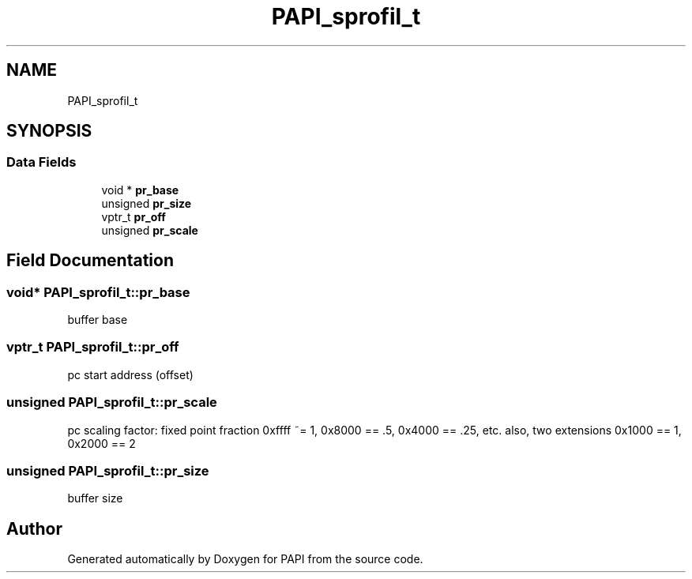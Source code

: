 .TH "PAPI_sprofil_t" 3 "Wed Nov 2 2022" "Version 6.0.0.1" "PAPI" \" -*- nroff -*-
.ad l
.nh
.SH NAME
PAPI_sprofil_t
.SH SYNOPSIS
.br
.PP
.SS "Data Fields"

.in +1c
.ti -1c
.RI "void * \fBpr_base\fP"
.br
.ti -1c
.RI "unsigned \fBpr_size\fP"
.br
.ti -1c
.RI "vptr_t \fBpr_off\fP"
.br
.ti -1c
.RI "unsigned \fBpr_scale\fP"
.br
.in -1c
.SH "Field Documentation"
.PP 
.SS "void* PAPI_sprofil_t::pr_base"
buffer base 
.SS "vptr_t PAPI_sprofil_t::pr_off"
pc start address (offset) 
.SS "unsigned PAPI_sprofil_t::pr_scale"
pc scaling factor: fixed point fraction 0xffff ~= 1, 0x8000 == \&.5, 0x4000 == \&.25, etc\&. also, two extensions 0x1000 == 1, 0x2000 == 2 
.SS "unsigned PAPI_sprofil_t::pr_size"
buffer size 

.SH "Author"
.PP 
Generated automatically by Doxygen for PAPI from the source code\&.
